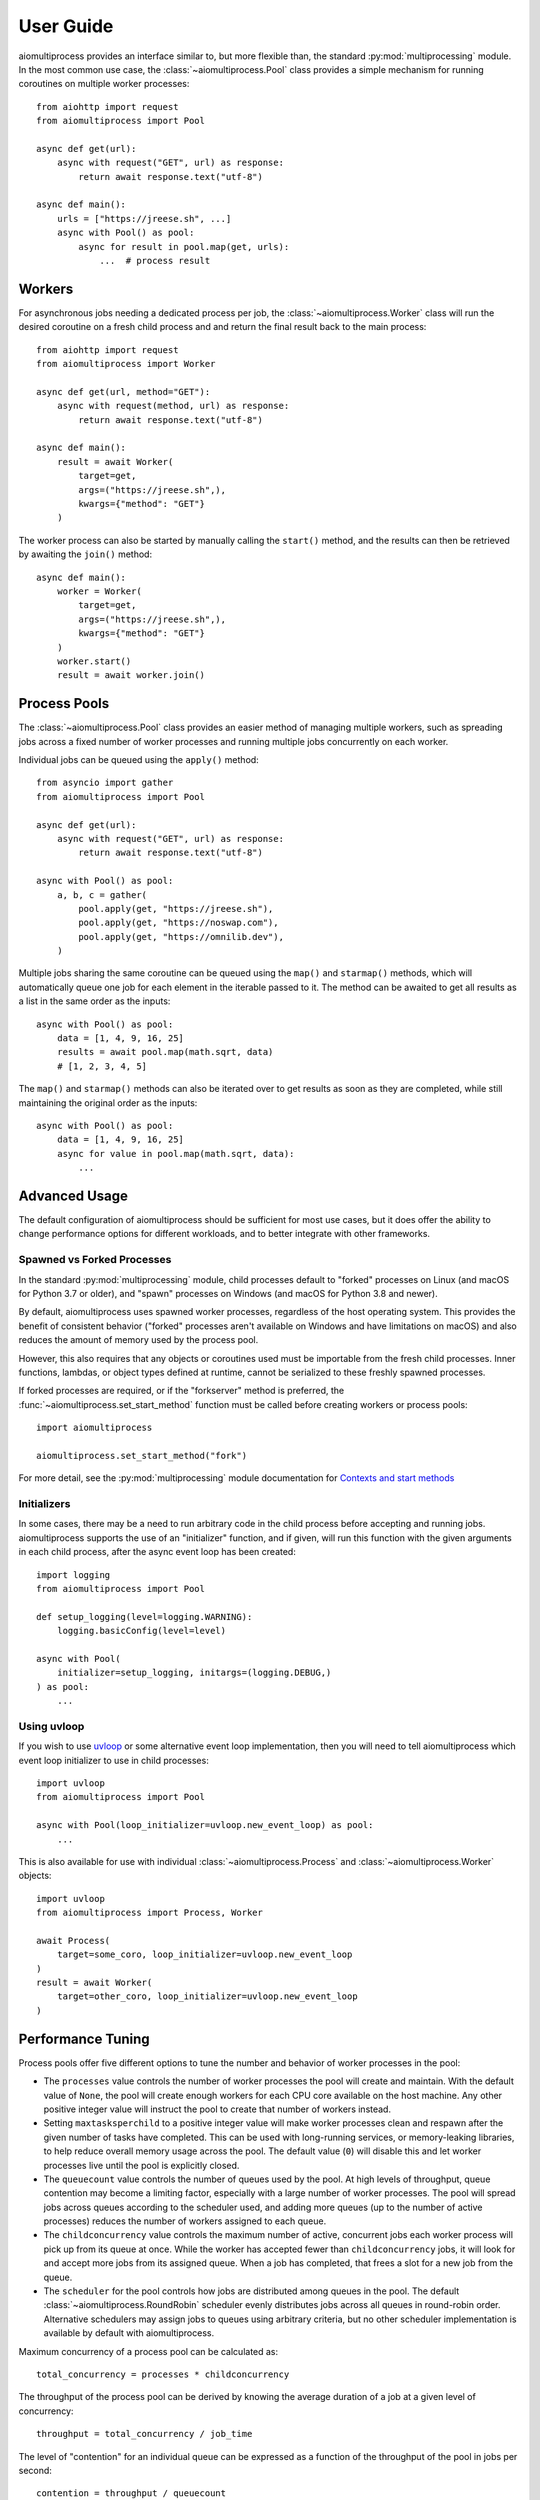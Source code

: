 User Guide
==========


aiomultiprocess provides an interface similar to, but more flexible than, the
standard :py:mod:`multiprocessing` module. In the most common use case, the
:class:`~aiomultiprocess.Pool` class provides a simple mechanism for running
coroutines on multiple worker processes::

    from aiohttp import request
    from aiomultiprocess import Pool

    async def get(url):
        async with request("GET", url) as response:
            return await response.text("utf-8")

    async def main():
        urls = ["https://jreese.sh", ...]
        async with Pool() as pool:
            async for result in pool.map(get, urls):
                ...  # process result


Workers
-------

For asynchronous jobs needing a dedicated process per job, the
:class:`~aiomultiprocess.Worker` class will run the desired coroutine on
a fresh child process and and return the final result back to the main process::

    from aiohttp import request
    from aiomultiprocess import Worker

    async def get(url, method="GET"):
        async with request(method, url) as response:
            return await response.text("utf-8")

    async def main():
        result = await Worker(
            target=get,
            args=("https://jreese.sh",),
            kwargs={"method": "GET"}
        )

The worker process can also be started by manually calling the ``start()``
method, and the results can then be retrieved by awaiting the ``join()``
method::

    async def main():
        worker = Worker(
            target=get,
            args=("https://jreese.sh",),
            kwargs={"method": "GET"}
        )
        worker.start()
        result = await worker.join()


Process Pools
-------------

The :class:`~aiomultiprocess.Pool` class provides an easier method of managing
multiple workers, such as spreading jobs across a fixed number of worker
processes and running multiple jobs concurrently on each worker.

Individual jobs can be queued using the ``apply()`` method::  

    from asyncio import gather
    from aiomultiprocess import Pool

    async def get(url):
        async with request("GET", url) as response:
            return await response.text("utf-8")

    async with Pool() as pool:
        a, b, c = gather(
            pool.apply(get, "https://jreese.sh"),
            pool.apply(get, "https://noswap.com"),
            pool.apply(get, "https://omnilib.dev"),
        )

Multiple jobs sharing the same coroutine can be queued using the ``map()``
and ``starmap()`` methods, which will automatically queue one job for each
element in the iterable passed to it. The method can be awaited to get all
results as a list in the same order as the inputs::

    async with Pool() as pool:
        data = [1, 4, 9, 16, 25]
        results = await pool.map(math.sqrt, data)
        # [1, 2, 3, 4, 5]

The ``map()`` and ``starmap()`` methods can also be iterated over to get
results as soon as they are completed, while still maintaining the original
order as the inputs::

    async with Pool() as pool:
        data = [1, 4, 9, 16, 25]
        async for value in pool.map(math.sqrt, data):
            ...


Advanced Usage
--------------

The default configuration of aiomultiprocess should be sufficient for most
use cases, but it does offer the ability to change performance options
for different workloads, and to better integrate with other frameworks.

Spawned vs Forked Processes
^^^^^^^^^^^^^^^^^^^^^^^^^^^

In the standard :py:mod:`multiprocessing` module, child processes default to
"forked" processes on Linux (and macOS for Python 3.7 or older), and "spawn"
processes on Windows (and macOS for Python 3.8 and newer). 

By default, aiomultiprocess uses spawned worker processes, regardless of the
host operating system. This provides the benefit of consistent behavior
("forked" processes aren't available on Windows and have limitations on macOS)
and also reduces the amount of memory used by the process pool.

However, this also requires that any objects or coroutines used must be
importable from the fresh child processes. Inner functions, lambdas, or object
types defined at runtime, cannot be serialized to these freshly spawned
processes.

If forked processes are required, or if the "forkserver" method is preferred,
the :func:`~aiomultiprocess.set_start_method` function must be called
before creating workers or process pools::

    import aiomultiprocess

    aiomultiprocess.set_start_method("fork")

For more detail, see the :py:mod:`multiprocessing` module documentation for
`Contexts and start methods <https://docs.python.org/3/library/multiprocessing.html#contexts-and-start-methods>`_


Initializers
^^^^^^^^^^^^

In some cases, there may be a need to run arbitrary code in the child process
before accepting and running jobs. aiomultiprocess supports the use of an
"initializer" function, and if given, will run this function with the given
arguments in each child process, after the async event loop has been created::

    import logging
    from aiomultiprocess import Pool

    def setup_logging(level=logging.WARNING):
        logging.basicConfig(level=level)

    async with Pool(
        initializer=setup_logging, initargs=(logging.DEBUG,)
    ) as pool:
        ...


Using uvloop
^^^^^^^^^^^^

If you wish to use `uvloop <https://uvloop.readthedocs.io/index.html>`_
or some alternative event loop implementation, then you will need to tell
aiomultiprocess which event loop initializer to use in child processes::

    import uvloop
    from aiomultiprocess import Pool

    async with Pool(loop_initializer=uvloop.new_event_loop) as pool:
        ...

This is also available for use with individual :class:`~aiomultiprocess.Process`
and :class:`~aiomultiprocess.Worker` objects::

    import uvloop
    from aiomultiprocess import Process, Worker

    await Process(
        target=some_coro, loop_initializer=uvloop.new_event_loop
    )
    result = await Worker(
        target=other_coro, loop_initializer=uvloop.new_event_loop
    )


Performance Tuning
------------------

Process pools offer five different options to tune the number and behavior
of worker processes in the pool:

* The ``processes`` value controls the number of worker processes the pool
  will create and maintain. With the default value of ``None``, the pool will
  create enough workers for each CPU core available on the host machine. Any
  other positive integer value will instruct the pool to create that number
  of workers instead.

* Setting ``maxtasksperchild`` to a positive integer value will make worker
  processes clean and respawn after the given number of tasks have completed.
  This can be used with long-running services, or memory-leaking libraries,
  to help reduce overall memory usage across the pool. 
  The default value (``0``) will disable this and let worker processes live
  until the pool is explicitly closed.

* The ``queuecount`` value controls the number of queues used by the pool.
  At high levels of throughput, queue contention may become a limiting factor,
  especially with a large number of worker processes. The pool will spread
  jobs across queues according to the scheduler used, and adding more queues
  (up to the number of active processes) reduces the number of workers assigned
  to each queue.

* The ``childconcurrency`` value controls the maximum number of active,
  concurrent jobs each worker process will pick up from its queue at once.
  While the worker has accepted fewer than ``childconcurrency`` jobs, it will
  look for and accept more jobs from its assigned queue. When a job has
  completed, that frees a slot for a new job from the queue.

* The ``scheduler`` for the pool controls how jobs are distributed among queues
  in the pool. The default :class:`~aiomultiprocess.RoundRobin` scheduler
  evenly distributes jobs across all queues in round-robin order. Alternative
  schedulers may assign jobs to queues using arbitrary criteria, but no other
  scheduler implementation is available by default with aiomultiprocess.

Maximum concurrency of a process pool can be calculated as::

    total_concurrency = processes * childconcurrency

The throughput of the process pool can be derived by knowing the average
duration of a job at a given level of concurrency::

    throughput = total_concurrency / job_time

The level of "contention" for an individual queue can be expressed as a
function of the throughput of the pool in jobs per second::

    contention = throughput / queuecount


Performance Considerations
^^^^^^^^^^^^^^^^^^^^^^^^^^

Together, the tuning options above can provide optimum configuration for a wide
variety of latency, throughput, and computation tradeoffs:

* For computation-heavy workloads, it is recommended to lower the
  ``childconcurrency``, keep ``queuecount < (cpu_count / 4)``, and use the
  default worker process count and scheduler. This will reduce latency of
  individual jobs and help prevent incidental timeouts.

* For jobs that involve high-latency, low-bandwidth async operations, increasing
  the ``childconcurrency`` and ``queuecount`` values will increase the total
  concurrency and throughput of the process pool.
  
* For optimal balance of workloads across all child processes, 
  between all child processes, use a ``queuecount`` that is an integer divisor
  of the ``processes`` count, so that each queue has the same number of workers
  assigned to it.

* For jobs with high variability in computation or duration, worker queues may
  become unbalanced. This can be mitigated with a lower ``queuecount``, an
  alternative scheduler aware of queue sizes, or by queueing fewer jobs at
  a time and waiting for results before queueing more jobs.
